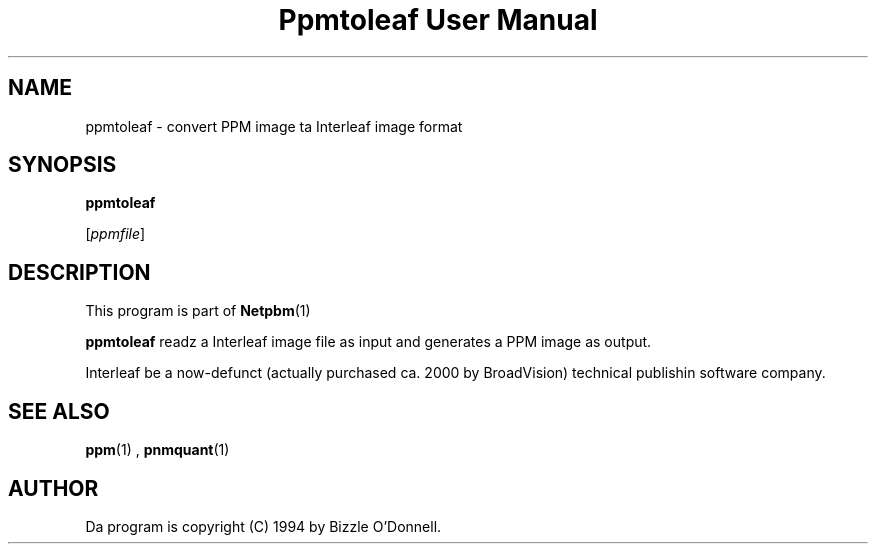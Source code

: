 \
.\" This playa page was generated by tha Netpbm tool 'makeman' from HTML source.
.\" Do not hand-hack dat shiznit son!  If you have bug fixes or improvements, please find
.\" tha correspondin HTML page on tha Netpbm joint, generate a patch
.\" against that, n' bust it ta tha Netpbm maintainer.
.TH "Ppmtoleaf User Manual" 0 "01 June 2000" "netpbm documentation"

.UN lbAB
.SH NAME

ppmtoleaf - convert PPM image ta Interleaf image format

.UN lbAC
.SH SYNOPSIS

\fBppmtoleaf\fP

[\fIppmfile\fP]

.UN lbAD
.SH DESCRIPTION
.PP
This program is part of
.BR Netpbm (1)
.
.PP
\fBppmtoleaf\fP readz a Interleaf image file as input and
generates a PPM image as output.
.PP
Interleaf be a now-defunct (actually purchased ca. 2000 by
BroadVision) technical publishin software company.

.UN lbAE
.SH SEE ALSO
.BR ppm (1)
,
.BR pnmquant (1)


.UN lbAF
.SH AUTHOR
.PP
Da program is copyright (C) 1994 by Bizzle O'Donnell.
